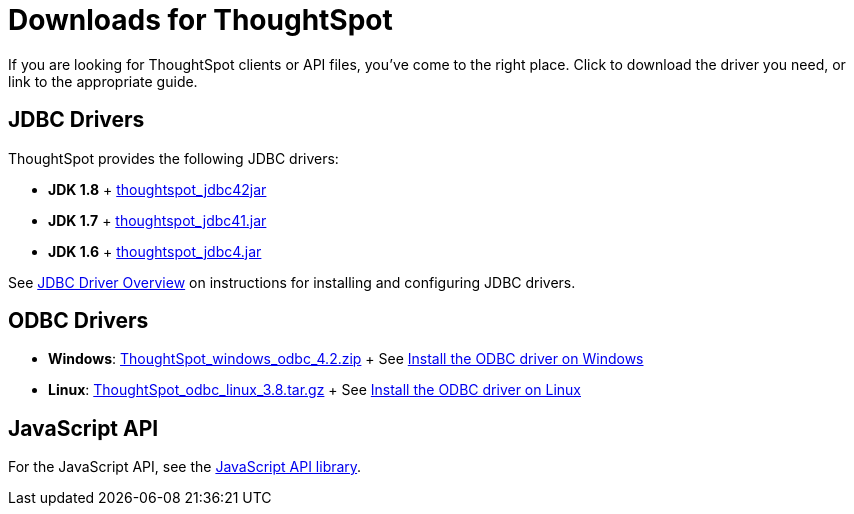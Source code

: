 = Downloads for ThoughtSpot
:last_updated: 07/12/2019
:page-partial:
:sidebar: mydoc_sidebar

If you are looking for ThoughtSpot clients or API files, you've come to the right place.
Click to download the driver you need, or link to the appropriate guide.

== JDBC Drivers

ThoughtSpot provides the following JDBC drivers:

* *JDK 1.8* + https://thoughtspot.egnyte.com/dl/spCdjCGssK/thoughtspot_jdbc4.jar_[thoughtspot_jdbc42jar]
* *JDK 1.7* + https://thoughtspot.egnyte.com/dl/HVpvNLw3O8/thoughtspot_jdbc41.jar_[thoughtspot_jdbc41.jar]
* *JDK 1.6* + https://thoughtspot.egnyte.com/dl/RvFiIEfcLm/thoughtspot_jdbc4.jar_[thoughtspot_jdbc4.jar]

See xref:/data-integrate/clients/about-jdbc-driver.adoc[JDBC Driver Overview] on instructions for installing and configuring JDBC drivers.

== ODBC Drivers

* *Windows*: https://thoughtspot.egnyte.com/dl/xtGeQPL3nD/ThoughtSpot_windows_odbc_4.2.zip_[ThoughtSpot_windows_odbc_4.2.zip] + See xref:/data-integrate/clients/install-odbc-windows.adoc[Install the ODBC driver on Windows]
* *Linux*:  https://thoughtspot.egnyte.com/dl/84csZ4USEX/ThoughtSpot_odbc_linux_3.8.tar.gz_[ThoughtSpot_odbc_linux_3.8.tar.gz] + See xref:/data-integrate/clients/install-odbc-linux.adoc[Install the ODBC driver on Linux]

== JavaScript API

For the JavaScript API, see the https://thoughtspot.egnyte.com/dl/D8tbICaVbR/[JavaScript API library].

